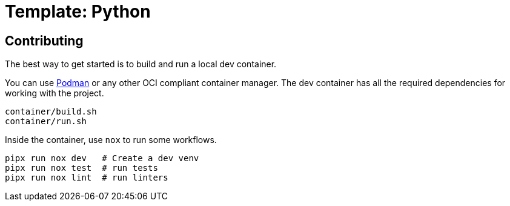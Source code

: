 = Template: Python

== Contributing

The best way to get started is to build and run a local dev container.

You can use https://podman.io[Podman] or any other OCI compliant container manager.
The dev container has all the required dependencies for working with the project.

[source, bash]
----
container/build.sh
container/run.sh
----

Inside the container, use `nox` to run some workflows.

[source, bash]
----
pipx run nox dev   # Create a dev venv
pipx run nox test  # run tests
pipx run nox lint  # run linters
----

